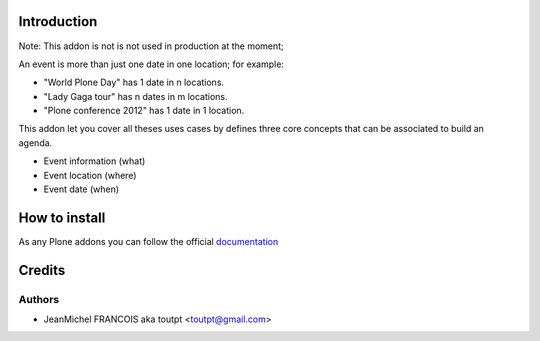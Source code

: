 Introduction
============

Note: This addon is not is not used in production at the moment;

An event is more than just one date in one location; for example:

- "World Plone Day" has 1 date in n locations.
- "Lady Gaga tour" has n dates in m locations.
- "Plone conference 2012" has 1 date in 1 location.

This addon let you cover all theses uses cases by defines three core concepts
that can be associated to build an agenda.

- Event information (what)
- Event location (where)
- Event date (when)

How to install
==============

As any Plone addons you can follow the official documentation_

Credits
=======

Authors
-------

- JeanMichel FRANCOIS aka toutpt <toutpt@gmail.com>

.. Contributors

.. _documentation: http://plone.org/documentation/kb/installing-add-ons-quick-how-to